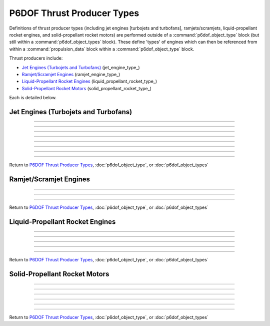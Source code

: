 .. ****************************************************************************
.. CUI
..
.. The Advanced Framework for Simulation, Integration, and Modeling (AFSIM)
..
.. The use, dissemination or disclosure of data in this file is subject to
.. limitation or restriction. See accompanying README and LICENSE for details.
.. ****************************************************************************

.. _P6DOF_Thrust_Producer_Types:

P6DOF Thrust Producer Types
===========================

Definitions of thrust producer types (including jet engines [turbojets and turbofans], ramjets/scramjets, liquid-propellant rocket engines, and solid-propellant rocket motors) are performed outside of a :command:`p6dof_object_type` block (but still within a :command:`p6dof_object_types` block). These define 'types' of engines which can then be referenced from within a :command:`propulsion_data` block within a :command:`p6dof_object_type` block.

Thrust producers include:

* `Jet Engines (Turbojets and Turbofans)`_ (jet_engine_type_)
* `Ramjet/Scramjet Engines`_ (ramjet_engine_type_)
* `Liquid-Propellant Rocket Engines`_ (liquid_propellant_rocket_type_)
* `Solid-Propellant Rocket Motors`_ (solid_propellant_rocket_type_)

Each is detailed below.

.. _P6DOF_Jet_Engines:

Jet Engines (Turbojets and Turbofans)
-------------------------------------

.. command:: jet_engine_type  <derived_type_name> <base_engine_name> ... end_jet_engine_type

   Definitions for each type of jet engine are performed within the jet_engine_type_ block. Since the definition is for a 'type' of engine and not an 'instance' of an engine, no installation position/attitude data is included. Typically, the fuel_feed_ is specified at the instance-level rather than at the type-level.

   .. parsed-literal::

    jet_engine_type   J79-GE-7   P6DOF_JET_ENGINE

          // Thrust Specific Fuel Consumption (TSFC)
          tsfc_idle_pph_ ...
          tsfc_mil_pph_ ...
          tsfc_ab_pph_ ...

          // Rated Thrust
          rated_thrust_idle_ ...
          rated_thrust_mil_ ...
          rated_thrust_ab_ ...

          // Idle Thrust Tables
          thrust_table_idle_ ... end_thrust_table_idle
          thrust_idle_mach_alt_table_ ... end_thrust_idle_mach_alt_table
          thrust_idle_alt_mach_table_ ... end_thrust_idle_alt_mach_table

          // Military (MIL) Thrust Tables
          thrust_table_mil_ ... end_thrust_table_mil
          thrust_mil_mach_alt_table_ ... end_thrust_mil_mach_alt_table
          thrust_mil_alt_mach_table_ ... end_thrust_mil_alt_mach_table

          // Afterburner (AB) Thrust Tables
          thrust_table_ab_ ... end_thrust_table_ab
          thrust_ab_mach_alt_table_ ... end_thrust_ab_mach_alt_table
          thrust_ab_alt_mach_table_ ... end_thrust_ab_alt_mach_table
          
          // Spin-Up Data 
          spin_up_mil_per_sec_ ...
          spin_up_table_mil_per_sec_ ... end_spin_up_table_mil_per_sec
          spin_up_ab_per_sec_ ...
          spin_up_table_ab_per_sec_ ... end_spin_up_table_ab_per_sec

          // Spin-Down Data
          spin_down_mil_per_sec_ ...
          spin_down_table_mil_per_sec_ ... end_spin_down_table_mil_per_sec
          spin_down_ab_per_sec_ ...
          spin_down_table_ab_per_sec_ ... end_spin_down_table_ab_per_sec

          // Throttle Control Inputs
          throttle_setting_mil_ ...
          throttle_setting_ab_ ...
          throttle_setting_reverser_ ...
          throttle_setting_yaw_ ...
          throttle_setting_pitch_ ...
          
          // Thrust Offset Location
          thrust_offset_ ...
          
          // Reference Area When Inoperative
          inop_ref_area_ ...          

          // Fuel Source for Engine
          fuel_feed_ ...

          // Flag for smoking engines
          engine_smokes_above_power_setting_ ...

    end_jet_engine_type

    
   .. command:: tsfc_idle_pph <real-value>

      This specifies the thrust specific fuel consumption at idle in lbs-thrust/lbs-fuel/hr.

   .. command:: tsfc_mil_pph <real-value>

      This specifies the thrust specific fuel consumption at military power (full power without afterburner) in lbs-thrust/lbs-fuel/hr.

   .. command:: tsfc_ab_pph <real-value>

      This specifies the thrust specific fuel consumption using full afterburner in lbs-thrust/lbs-fuel/hr.

///////////////////////////////////////////////////////////////
      
   .. command:: rated_thrust_idle <force-value>

      This specifies the thrust at idle. Since thrust varies with various conditions, this is a reference value.

   .. command:: rated_thrust_mil <force-value>

      This specifies the thrust at military power (full power without afterburner). Since thrust varies with various conditions, this is a reference value.

   .. command:: rated_thrust_ab <force-value>

      This specifies the thrust using full afterburner. Since thrust varies with various conditions, this is a reference value.

///////////////////////////////////////////////////////////////
      
   .. command:: thrust_table_idle

      This is a simple table of idle thrust versus altitude. Note that is does not consider Mach-effects. The thrust_idle_mach_alt_table_ or thrust_idle_alt_mach_table_ are preferable, but if no Mach data is available, this table can be used.
      ::

       thrust_table_idle
        #  alt_ft   thrust_lbs
              0.0    10000.0
          50000.0     2000.0
          59000.0      100.0
          60000.0        0.0
       end_thrust_table_idle

       
   .. command:: thrust_idle_mach_alt_table

      This is an improved table over thrust_table_idle_, since it includes Mach-effects. However, most users will prefer the format of the thrust_idle_alt_mach_table_ instead.
      ::

       thrust_idle_mach_alt_table
         irregular_table
           independent_variable mach precision float
           independent_variable alt units ft
           dependent_variable precision float
           mach  0.0
             alt      0.00     10000.0  30000.0  59000.0  60000.0
             values   10000.0  8000.0   4000.0   100.0    0.0
               
           ...

           mach  2.0
             alt      0.00     10000.0  30000.0  59000.0  60000.0
             values   10000.0  8000.0   4000.0   100.0    0.0
           mach  3.0
             alt      0.00     10000.0  30000.0  59000.0  60000.0
             values   0.0      0.0      0.0      0.0      0.0
         end_irregular_table
       end_thrust_idle_mach_alt_table
       
       
   .. command:: thrust_idle_alt_mach_table

      This is typically the best thrust table format -- it includes Mach-effects and organizes its data in a preferred manner. The thrust_idle_mach_alt_table_ is an alternative format.
      ::

       thrust_idle_alt_mach_table
         irregular_table
           independent_variable alt units ft
           independent_variable mach precision float
           dependent_variable precision float
           alt  0.0
             mach     0.00     0.60     1.00     2.00     3.00
             values   10000.0  10000.0  10000.0  10000.0  10000.0
               
           ...
            
           alt  59000.0
             mach     0.00     0.60     1.00     2.00     3.00
             values   10000.0  10000.0  10000.0  10000.0  10000.0
           alt  60000.0
             mach     0.00     0.60     1.00     2.00     3.00
             values   10000.0  10000.0  10000.0  10000.0  10000.0
         end_irregular_table
       end_thrust_idle_alt_mach_table
       
///////////////////////////////////////////////////////////////
       
   .. command:: thrust_table_mil

      This is a simple table of military (MIL) thrust versus altitude. Note that is does not consider Mach-effects. The thrust_mil_mach_alt_table_ or thrust_mil_alt_mach_table_ are preferable, but if no Mach data is available, this table can be used.
      ::

       thrust_table_mil
        #  alt_ft   thrust_lbs
              0.0    10000.0
          50000.0     2000.0
          59000.0      100.0
          60000.0        0.0
       end_thrust_table_mil

       
   .. command:: thrust_mil_mach_alt_table

      This is an improved table over thrust_table_mil_, since it includes Mach-effects. However, most users will prefer the format of the thrust_mil_alt_mach_table_ instead.
      ::

       thrust_mil_mach_alt_table
         irregular_table
           independent_variable mach precision float
           independent_variable alt units ft
           dependent_variable precision float
           mach  0.0
             alt      0.00     10000.0  30000.0  59000.0  60000.0
             values   10000.0  8000.0   4000.0   100.0    0.0
               
           ...

           mach  2.0
             alt      0.00     10000.0  30000.0  59000.0  60000.0
             values   10000.0  8000.0   4000.0   100.0    0.0
           mach  3.0
             alt      0.00     10000.0  30000.0  59000.0  60000.0
             values   0.0      0.0      0.0      0.0      0.0
         end_irregular_table
       end_thrust_mil_mach_alt_table
       
       
   .. command:: thrust_mil_alt_mach_table

      This is typically the best thrust table format -- it includes Mach-effects and organizes its data in a preferred manner. The thrust_mil_mach_alt_table_ is an alternative format.
      ::

       thrust_mil_alt_mach_table
         irregular_table
           independent_variable alt units ft
           independent_variable mach precision float
           dependent_variable precision float
           alt  0.0
             mach     0.00     0.60     1.00     2.00     3.00
             values   10000.0  10000.0  10000.0  10000.0  10000.0
               
           ...
            
           alt  59000.0
             mach     0.00     0.60     1.00     2.00     3.00
             values   10000.0  10000.0  10000.0  10000.0  10000.0
           alt  60000.0
             mach     0.00     0.60     1.00     2.00     3.00
             values   10000.0  10000.0  10000.0  10000.0  10000.0
         end_irregular_table
       end_thrust_mil_alt_mach_table
       
///////////////////////////////////////////////////////////////

   .. command:: thrust_table_ab

      This is a simple table of afterburner (AB) thrust versus altitude. Note that is does not consider Mach-effects. The thrust_ab_mach_alt_table_ or thrust_ab_alt_mach_table_ are preferable, but if no Mach data is available, this table can be used.
      ::

       thrust_table_ab
        #  alt_ft   thrust_lbs
              0.0    10000.0
          50000.0     2000.0
          59000.0      100.0
          60000.0        0.0
       end_thrust_table_ab

       
   .. command:: thrust_ab_mach_alt_table

      This is an improved table over thrust_table_ab_, since it includes Mach-effects. However, most users will prefer the format of the thrust_ab_alt_mach_table_ instead.
      ::

       thrust_ab_mach_alt_table
         irregular_table
           independent_variable mach precision float
           independent_variable alt units ft
           dependent_variable precision float
           mach  0.0
             alt      0.00     10000.0  30000.0  59000.0  60000.0
             values   10000.0  8000.0   4000.0   100.0    0.0
               
           ...

           mach  2.0
             alt      0.00     10000.0  30000.0  59000.0  60000.0
             values   10000.0  8000.0   4000.0   100.0    0.0
           mach  3.0
             alt      0.00     10000.0  30000.0  59000.0  60000.0
             values   0.0      0.0      0.0      0.0      0.0
         end_irregular_table
       end_thrust_ab_mach_alt_table
       
       
   .. command:: thrust_ab_alt_mach_table

      This is typically the best thrust table format -- it includes Mach-effects and organizes its data in a preferred manner. The thrust_ab_mach_alt_table_ is an alternative format.
      ::

       thrust_ab_alt_mach_table
         irregular_table
           independent_variable alt units ft
           independent_variable mach precision float
           dependent_variable precision float
           alt  0.0
             mach     0.00     0.60     1.00     2.00     3.00
             values   10000.0  10000.0  10000.0  10000.0  10000.0
               
           ...
            
           alt  59000.0
             mach     0.00     0.60     1.00     2.00     3.00
             values   10000.0  10000.0  10000.0  10000.0  10000.0
           alt  60000.0
             mach     0.00     0.60     1.00     2.00     3.00
             values   10000.0  10000.0  10000.0  10000.0  10000.0
         end_irregular_table
       end_thrust_ab_alt_mach_table
       
///////////////////////////////////////////////////////////////
          
   .. command:: spin_up_mil_per_sec <real-value>
   
      This defines how quickly the engine will "spool-up" as the power level is advanced. A value of 1.0 implies that the engine will spin-up from idle to MIL power in 1 second, while a value of 0.1 implies that it will take 10 seconds to spin-up from idle to MIL power.
      

   .. command:: spin_up_table_mil_per_sec
   
      This defines how quickly the engine will "spool-up" as the power level is advanced. Rather than a single value, this command uses a table that is a function of the throttle level (normalized), allowing a more realistic spin-up as a function of current power condition. A value of 1.0 implies that the engine will spin-up from idle to MIL power in 1 second, while a value of 0.1 implies that it will take 10 seconds to spin-up from idle to MIL power.
      ::
      
       spin_up_table_mil_per_sec
        # throttle_level  spin_up_per_sec
          0.0             0.05
          0.2             0.10
          0.4             0.20
          0.6             0.30
          0.8             0.40
          1.0             0.50
       end_spin_up_table_mil_per_sec


   .. command:: spin_up_ab_per_sec <real-value>
   
      This defines how quickly the engine will "spool-up" as the power level is advanced. A value of 1.0 implies that the engine will spin-up from MIL to Full AB power in 1 second, while a value of 0.1 implies that it will take 10 seconds to spin-up from MIL to Full AB power.

   .. command:: spin_up_table_ab_per_sec
   
      This defines how quickly the engine will "spool-up" as the power level is advanced. Rather than a single value, this command uses a table that is a function of the throttle level (normalized), allowing a more realistic spin-up as a function of current power condition. A value of 1.0 implies that the engine will spin-up from MIL to Full AB power in 1 second, while a value of 0.1 implies that it will take 10 seconds to spin-up from MIL to Full AB power.
      ::
      
       spin_up_table_ab_per_sec
        # throttle_level  spin_up_per_sec
          0.0             0.05
          0.2             0.10
          0.4             0.20
          0.6             0.30
          0.8             0.40
          1.0             0.50
       end_spin_up_table_ab_per_sec
          
   .. command:: spin_down_mil_per_sec <real-value>
   
      This defines how quickly the engine will "spool-down" as the power level is reduced. A value of 1.0 implies that the engine will spin-down from MIL power to idle in 1 second, while a value of 0.1 implies that it will take 10 seconds to spin-down from MIL power to idle.


   .. command:: spin_down_table_mil_per_sec
   
      This defines how quickly the engine will "spool-down" as the power level is reduced. Rather than a single value, this command uses a table that is a function of the throttle level (normalized), allowing a more realistic spin-down as a function of current power condition. A value of 1.0 implies that the engine will spin-down from MIL power to idle in 1 second, while a value of 0.1 implies that it will take 10 seconds to spin-down from MIL power to idle.
      ::
      
       spin_down_table_mil_per_sec
        # throttle_level  spin_down_per_sec
          0.0             0.05
          0.2             0.10
          0.4             0.20
          0.6             0.30
          0.8             0.40
          1.0             0.50
       end_spin_down_table_mil_per_sec


   .. command:: spin_down_ab_per_sec <real-value>
   
      This defines how quickly the engine will "spool-down" as the power level is reduced. A value of 1.0 implies that the engine will spin-down from Full AB power to MIL power in 1 second, while a value of 0.1 implies that it will take 10 seconds to spin-down from Full AB power to MIL power.


   .. command:: spin_down_table_ab_per_sec
   
      This defines how quickly the engine will "spool-down" as the power level is reduced. Rather than a single value, this command uses a table that is a function of the throttle level (normalized), allowing a more realistic spin-down as a function of current power condition. A value of 1.0 implies that the engine will spin-down from Full AB power to MIL power in 1 second, while a value of 0.1 implies that it will take 10 seconds to spin-down from Full AB power to MIL power.
      ::
      
       spin_down_table_ab_per_sec
        # throttle_level  spin_down_per_sec
          0.0             0.05
          0.2             0.10
          0.4             0.20
          0.6             0.30
          0.8             0.40
          1.0             0.50
       end_spin_down_table_ab_per_sec

///////////////////////////////////////////////////////////////
       
   .. command:: throttle_setting_mil <string>
   
      This specifies the :command:`flight_controls.control_value` defined in :command:`flight_controls` that will be used to control the MIL (military) power throttle setting. This can be done at the engine-level or in the :command:`propulsion_data` of the :command:`p6dof_object_type`.

   .. command:: throttle_setting_ab <string>
   
      This specifies the :command:`flight_controls.control_value` defined in :command:`flight_controls` that will be used to control the AB (afterburner) power throttle setting. This can be done at the engine-level or in the :command:`propulsion_data` of the :command:`p6dof_object_type`.

   .. command:: throttle_setting_reverser <string>
   
      This specifies the :command:`flight_controls.control_value` defined in :command:`flight_controls` that will be used to control the thrust-reverser control setting. This can be done at the engine-level or in the :command:`propulsion_data` of the :command:`p6dof_object_type`.

   .. command:: throttle_setting_yaw <string>
   
      This specifies the :command:`flight_controls.control_value` defined in :command:`flight_controls` that will be used to control the yaw thrust vectoring control setting. This can be done at the engine-level or in the :command:`propulsion_data` of the :command:`p6dof_object_type`.

   .. command:: throttle_setting_pitch <string>
   
      This specifies the :command:`flight_controls.control_value` defined in :command:`flight_controls` that will be used to control the pitch thrust vectoring control setting. This can be done at the engine-level or in the :command:`propulsion_data` of the :command:`p6dof_object_type`.
      
///////////////////////////////////////////////////////////////
          
   .. command:: thrust_offset <length-value>

      This is the location of the thrust relative to the engine's reference point along the x-axis. A positive value is forward of the engine, negative is aft.      
   
   .. command:: inop_ref_area <area-value>
       
      This specifies aerodynamic CD-area product for the engine when it is inoperative. It is the drag coefficient multiplied by the reference area.
      
   .. command:: fuel_feed <string>

      This specifies the name of the :command:`fuel_tank` from which the engine will draw fuel. This is typically specified for a :command:`jet_engine_type` instance rather than in the type definition.
      
   .. command:: engine_smokes_above_power_setting <real-value>

      This specifies the throttle level (MIL power) above which the engine will produce smoke. For example, a value of 0.8 will produce smoke when the throttle is above 80% power. If afterburner is selected, the smoke will cease. The default is a value of 1.0, which will not produce any smoke. This is useful for simulating engines that produce excessive smoke, such as old F-4 Phantoms and MiG-29s.
      
///////////////////////////////////////////////////////////////

Return to `P6DOF Thrust Producer Types`_, :doc:`p6dof_object_type`, or :doc:`p6dof_object_types`

.. comment --------------------------------------------------------------------------------------

.. _P6DOF_Ramjet_Scramjet_Engines:

Ramjet/Scramjet Engines
-----------------------
      
.. command:: ramjet_engine_type  <derived_type_name> <base_engine_name> ... end_ramjet_engine_type

   Definitions for each type of ramjet engine are performed within the ramjet_engine_type_ block. Since the definition is for a 'type' of engine and not an 'instance' of an engine, no installation position/attitude data is included. Typically, the fuel_feed_ is specified at the instance-level rather than at the type-level.
   
   .. parsed-literal::

    ramjet_engine_type   MarquardtRamjet   P6DOF_RAMJET_ENGINE

          // Thrust Specific Fuel Consumption (TSFC)
          tsfc_alt_mach_table_ ... end_tsfc_alt_mach_table
          
          // Thrust Table
          thrust_alt_mach_table_ ... end_thrust_alt_mach_table

          // Throttle Control Inputs
          throttle_setting_yaw_ ...
          throttle_setting_pitch_ ...
          
          // Thrust Offset Location
          thrust_offset_ ...
          
          // Reference Area When Inoperative
          inop_ref_area_ ...          

          // Fuel Source for Engine
          fuel_feed_ ...

          // Use afterburner appearance when operating
          afterburner_appearance_when_operating_ ...

          // Latch fuel injection control
          latch_fuel_injection_ ...

          // Use proportional throttle (rather than on/off throttle)
          use_proportional_throttle_ ...

          // Minimum thrust multiplier for proportional throttle
          minimum_proportional_thrust_ ...

    end_ramjet_engine_type

    
   .. command:: tsfc_alt_mach_table

      This specifies the thrust specific fuel consumption as a function of altitude and Mach in lbs-thrust/lbs-fuel/hr. Altitude units are feet.
      ::

       tsfc_alt_mach_table
         irregular_table
           independent_variable alt units ft
           independent_variable mach precision float
           dependent_variable precision float
           
           alt  0.0
             mach     1.90     2.00     2.50     2.6
             values   1.96     1.96     1.96     1.96
               
           ...
            
           alt  89000.0
             mach     1.90     2.00     2.50     2.6
             values   1.96     1.96     1.96     1.96
           alt  90000.0
             mach     1.90     2.00     2.50     2.6
             values   1.96     1.96     1.96     1.96
         end_irregular_table
       end_tsfc_alt_mach_table
      
      
   .. command:: thrust_alt_mach_table

      This specifies the thrust as a function of altitude and Mach in lbs. Altitude units are feet. Since the table will **clamp** rather than interpolate at the end values, it is important to ensure that data at the extreme points goes to zero values. Failure to do so could result in increasing thrust at high Mach, for example.
      ::

       thrust_alt_mach_table_
         irregular_table
           independent_variable alt units ft
           independent_variable mach precision float
           dependent_variable precision float
           
           alt  0.0
             mach     1.90     2.00     2.50     2.6
             values   0.0      10000.0  12000.0  0.0
               
           ...
            
           alt  89000.0
             mach     1.90     2.00     2.50     2.6
             values   0.0      10000.0  12000.0  0.0
           alt  90000.0
             mach     1.90     2.00     2.50     2.6
             values   0.0      0.0      0.0      0.0
         end_irregular_table
       end_thrust_alt_mach_table_
      
   
///////////////////////////////////////////////////////////////

   .. command:: throttle_setting_yaw <string>
   
      This specifies the :command:`flight_controls.control_value` defined in :command:`flight_controls` that will be used to control the yaw thrust vectoring control setting. This can be done at the engine-level or in the :command:`propulsion_data` of the :command:`p6dof_object_type`.

   .. command:: throttle_setting_pitch <string>
   
      This specifies the :command:`flight_controls.control_value` defined in :command:`flight_controls` that will be used to control the pitch thrust vectoring control setting. This can be done at the engine-level or in the :command:`propulsion_data` of the :command:`p6dof_object_type`.

///////////////////////////////////////////////////////////////
      
   .. command:: thrust_offset <length-value>

      This is the location of the thrust relative to the engine's reference point along the x-axis. A positive value is forward of the engine, negative is aft.      
   
   .. command:: inop_ref_area <area-value>
       
      This specifies aerodynamic CD-area product for the engine when it is inoperative. It is the drag coefficient multiplied by the reference area.
      
   .. command:: fuel_feed <string>

      This specifies the name of the :command:`fuel_tank` from which the engine will draw fuel. This is typically specified for a :command:`ramjet_engine_type` instance rather than in the type definition.
      
   .. command:: afterburner_appearance_when_operating <boolean-value>

      This specifies whether or not an afterburner appearance should be used when the ramjet is operating. This only effects the appearance, it has no physical/kinematic effect. When true, and the ramjet is operating, it will have the same appearance of a jet engine using afterburner.

   .. command:: latch_fuel_injection <boolean-value>

      When true, the fuel injection will be latched (locked) into the on condition. This will keep the engine operating, regardless of throttle command, as long as fuel is available. When false, normal throttle control is used. The default value is false.

   .. command:: use_proportional_throttle <boolean-value>

      When true, a proportional throttle control will be used. When false, normal on/off throttle control is used. The default value is false.

   .. command:: minimum_proportional_thrust <real-value>

      This is the minimum thrust level that may be used for proportional throttle control. It is often 0.8, but must always be greater than zero. The default value is 0.0.

///////////////////////////////////////////////////////////////

Return to `P6DOF Thrust Producer Types`_, :doc:`p6dof_object_type`, or :doc:`p6dof_object_types`

.. comment --------------------------------------------------------------------------------------

.. _P6DOF_Liquid_Propellant_Rocket_Engines:

Liquid-Propellant Rocket Engines
--------------------------------
   
.. command:: liquid_propellant_rocket_type  <derived_type_name> <base_engine_name> ... end_liquid_propellant_rocket_type

   Definitions for each type of liquid-propellant rocket engine are performed within the liquid_propellant_rocket_type_ block. Since the definition is for a 'type' of engine and not an 'instance' of an engine, no installation position/attitude data is included. Typically, the fuel_feed_ is specified at the instance-level rather than at the type-level.
   
   .. parsed-literal::

    liquid_propellant_rocket_type   SSME   P6DOF_LIQUID_PROPELLANT_ROCKET

          // Max Thrust
          max_thrust_sealevel_ ...
          max_thrust_vacuum_ ...

          // Altitude Effects
          normalized_thrust_vs_alt_ ... end_normalized_thrust_vs_alt

          // Specific Impulse
          isp_vs_alt_ ... end_isp_vs_alt

          // Spin-up/Spin-Down
          normalized_spinup_ ...
          normalized_spindown_ ...

          // Throttle Control Inputs
          throttle_setting_yaw_ ...
          throttle_setting_pitch_ ...
          
          // Thrust Offset Location
          thrust_offset_ ...
          
          // Reference Area When Inoperative
          inop_ref_area_ ...          
          
          // Fuel Source for Engine
          fuel_feed_ ...
          
          // Smoke Trail Appearance When Burning
          creates_smoke_trail_ ...

    end_liquid_propellant_rocket_type

   .. command:: max_thrust_sealevel <force-value>

      This specifies the maximum thrust that can be produced at sea level conditions. Either max_thrust_sealevel_ or max_thrust_vacuum_ should be specified, not both.

   .. command:: max_thrust_vacuum <force-value>

      This specifies the maximum thrust that can be produced at vacuum conditions. Either max_thrust_sealevel_ or max_thrust_vacuum_ should be specified, not both.
      
///////////////////////////////////////////////////////////////
      
   .. command:: normalized_thrust_vs_alt

      This is a simple table of "normalized-thrust" versus altitude. Normalized thrust is a value that will be multiplied with a nominal isp-calculated thrust, typically computed using max_thrust_sealevel_ and isp_vs_alt_. This allows altitude-effects on thrust production::

       normalized_thrust_vs_alt
        #alt       normalized_thrust
         0.0       1.0
         300000.0  1.0
       end_normalized_thrust_vs_alt

   .. command:: isp_vs_alt

      This is a simple table of specific impulse (Isp) versus altitude::

       isp_vs_alt
        #alt_feet  Isp(sec)
         0.0       285.0
         100000.0  290.0
         300000.0  295.0
       end_isp_vs_alt

///////////////////////////////////////////////////////////////
       
   .. command:: normalized_spinup <real-value>

      This specifies the spin-up rate in normalized-position/second. A value of 1.0 implies that the engine will spin-up from zero to full thrust in 1 second, while a value of 0.1 implies that it will take 10 seconds to spin-up from zero to full thrust.
      
   .. command:: normalized_spindown <real-value>

      This specifies the spin-down rate in normalized-position/second. A value of 1.0 implies that the engine will spin-down from full thrust to zero thrust in 1 second, while a value of 0.1 implies that it will take 10 seconds to spin-down from full thrust to zero thrust.

///////////////////////////////////////////////////////////////

   .. command:: throttle_setting_yaw <string>
   
      This specifies the :command:`flight_controls.control_value` defined in :command:`flight_controls` that will be used to control the yaw thrust vectoring control setting. This can be done at the engine-level or in the :command:`propulsion_data` of the :command:`p6dof_object_type`.

   .. command:: throttle_setting_pitch <string>
   
      This specifies the :command:`flight_controls.control_value` defined in :command:`flight_controls` that will be used to control the pitch thrust vectoring control setting. This can be done at the engine-level or in the :command:`propulsion_data` of the :command:`p6dof_object_type`.

///////////////////////////////////////////////////////////////
      
   .. command:: thrust_offset <length-value>

      This is the location of the thrust relative to the engine's reference point along the x-axis. A positive value is forward of the engine, negative is aft.      
   
   .. command:: inop_ref_area <area-value>
       
      This specifies aerodynamic CD-area product for the engine when it is inoperative. It is the drag coefficient multiplied by the reference area.
      
   .. command:: fuel_feed <string>

      This specifies the name of the :command:`fuel_tank` from which the engine will draw fuel. This is typically specified for a :command:`liquid_propellant_rocket_type` instance rather than in the type definition.
      
   .. command:: creates_smoke_trail <boolean-value>

      This determines whether or not the rocket will generate a smoke trail appearance. By default, liquid-propellant rockets do not produce a smoke trail, but solid-propellant rockets do produce a smoke trail.

///////////////////////////////////////////////////////////////

Return to `P6DOF Thrust Producer Types`_, :doc:`p6dof_object_type`, or :doc:`p6dof_object_types`

.. comment --------------------------------------------------------------------------------------

.. _P6DOF_Solid_Propellant_Rocket_Motors:

Solid-Propellant Rocket Motors
------------------------------
      
.. command:: solid_propellant_rocket_type  <derived_type_name> <base_engine_name> ... end_solid_propellant_rocket_type
   :block:

   Definitions for each type of solid-propellant rocket motor are performed within the solid_propellant_rocket_type_ block. Since the definition is for a 'type' of engine/motor and not an 'instance' of an engine/motor, no installation position/attitude data is included. Note that unlike jet engines, ramjets/scramjets, and liquid-propellant rocket engines, a solid-propellant rocket motor does not specify a fuel_feed_, since it contains its own propellant.

   .. parsed-literal::
   
    solid_propellant_rocket_type   XM-1J   P6DOF_SOLID_PROPELLANT_ROCKET

          // Thrust Parameters
          rated_thrust_ ...
          thrust_vs_time_sealevel_ ... end_thrust_vs_time_sealevel
          thrust_vs_time_vacuum_ ... end_thrust_vs_time_vacuum

          // Specific Impulse
          isp_vs_alt_ ... end_isp_vs_alt
          
          // Propellant Mass
          propellant_mass_ ...

          // Propellant Relative Position
          propellant_rel_pos_x_ ...
          propellant_rel_pos_y_ ...
          propellant_rel_pos_z_ ...
          
          // Throttle Control Inputs
          throttle_setting_yaw_ ...
          throttle_setting_pitch_ ...
          
          // Thrust Offset Location
          thrust_offset_ ...
          
          // Reference Area When Inoperative
          inop_ref_area_ ...
          
          // Smoke Trail Appearance When Burning
          creates_smoke_trail_ ...

    end_solid_propellant_rocket_type

   .. command:: rated_thrust <force-value>

      This specifies the "rated thrust" of the solid-propellant motor. Since thrust depends on a range of conditions, this is a reference number, often used to calculate **percent thrust**.

   .. command:: thrust_vs_time_sealevel

      This is a simple table of thrust in lbs as a function of time in seconds at sea level pressure conditions. Either thrust_vs_time_sealevel_ or thrust_vs_time_vacuum_ should be specified, but not both.
      ::

       thrust_vs_time_sealevel
        #time  thrust_lbs
         0.0      0.0
         0.1   2000.0
         6.0   2000.0
         6.5    200.0
       end_thrust_vs_time_sealevel

   .. command:: thrust_vs_time_vacuum

      This is a simple table of thrust in lbs as a function of time in seconds at vacuum pressure conditions. Either thrust_vs_time_sealevel_ or thrust_vs_time_vacuum_ should be specified, but not both.
      ::

       thrust_vs_time_vacuum
        #time  thrust_lbs
         0.0      0.0
         0.1   2000.0
         6.0   2000.0
         6.5    200.0
       end_thrust_vs_time_vacuum

///////////////////////////////////////////////////////////////
       
   .. command:: isp_vs_alt

      This is a simple table of specific impulse (Isp) in seconds versus altitude in feet.
      ::

       isp_vs_alt
        #alt_feet  Isp(sec)
         0.0       200.0
         100000.0  200.0
         300000.0  200.0
       end_isp_vs_alt

///////////////////////////////////////////////////////////////
       
   .. command:: propellant_mass <mass-value>

      This specifies the propellant mass in the solid-propellant motor.
       
///////////////////////////////////////////////////////////////

   .. command:: propellant_rel_pos_x <length-value>
       
      This specifies the center of mass (in the x-direction of rocket-coordinates) of the propellant mass relative to the reference point of the rocket.

   .. command:: propellant_rel_pos_y <length-value>
       
      This specifies the center of mass (in the y-direction of rocket-coordinates) of the propellant mass relative to the reference point of the rocket.

   .. command:: propellant_rel_pos_z <length-value>
       
      This specifies the center of mass (in the z-direction of rocket-coordinates) of the propellant mass relative to the reference point of the rocket.
      
///////////////////////////////////////////////////////////////

   .. command:: throttle_setting_yaw <string>
   
      This specifies the :command:`flight_controls.control_value` defined in :command:`flight_controls` that will be used to control the yaw thrust vectoring control setting. This can be done at the engine-level or in the :command:`propulsion_data` of the :command:`p6dof_object_type`.

   .. command:: throttle_setting_pitch <string>
   
      This specifies the :command:`flight_controls.control_value` defined in :command:`flight_controls` that will be used to control the pitch thrust vectoring control setting. This can be done at the engine-level or in the :command:`propulsion_data` of the :command:`p6dof_object_type`.

///////////////////////////////////////////////////////////////
      
   .. command:: thrust_offset <length-value>

      This is the location of the thrust relative to the engine's reference point along the x-axis. A positive value is forward of the engine, negative is aft.      
   
   .. command:: inop_ref_area <area-value>
       
      This specifies aerodynamic CD-area product for the engine when it is inoperative. It is the drag coefficient multiplied by the reference area.
      
   .. command:: creates_smoke_trail <boolean-value>

      This determines whether or not the rocket will generate a smoke trail appearance. By default, liquid-propellant rockets do not produce a smoke trail, but solid-propellant rockets do produce a smoke trail.

///////////////////////////////////////////////////////////////

Return to `P6DOF Thrust Producer Types`_, :doc:`p6dof_object_type`, or :doc:`p6dof_object_types`
